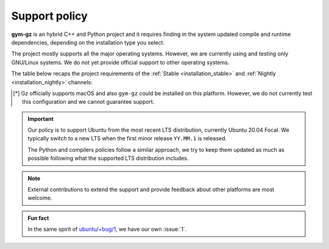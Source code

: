 .. _support_policy:

Support policy
==============

**gym-gz** is an hybrid C++ and Python project and it requires finding in the system updated compile and runtime
dependencies, depending on the installation type you select.

The project mostly supports all the major operating systems.
However, we are currently using and testing only GNU/Linux systems.
We do not yet provide official support to other operating systems.

The table below recaps the project requirements of the :ref:`Stable <installation_stable>` and :ref:`Nightly <installation_nightly>` channels:

+-------------+-----------------+--------+----------------------+----------+------------+---------+
| Channel     |       C++       | Python |      Gz        |  Ubuntu  | macOS [*]_ | Windows |
+=============+=================+========+======================+==========+============+=========+
| **Stable**  | >= gcc8, clang6 | >= 3.8 | `Fortress`_ (binary) | >= 20.04 |     No     |    No   |
+-------------+-----------------+--------+----------------------+----------+------------+---------+
| **Nightly** | >= gcc8, clang6 | >= 3.8 | `Fortress`_ (source) | >= 20.04 |     No     |    No   |
+-------------+-----------------+--------+----------------------+----------+------------+---------+

.. _`Fortress`: https://gazebosim.org/docs/fortress/install

.. [*] Gz officially supports macOS and also ``gym-gz`` could be installed on this platform.
       However, we do not currently test this configuration and we cannot guarantee support.

.. important::

    Our policy is to support Ubuntu from the most recent LTS distribution, currently Ubuntu 20.04 Focal.
    We typically switch to a new LTS when the first minor release ``YY.MM.1`` is released.

    The Python and compilers policies follow a similar approach, we try to keep them updated as much as
    possible following what the supported LTS distribution includes.

.. note::

    External contributions to extend the support and provide feedback about other platforms are most welcome.

.. admonition:: Fun fact

    In the same spirit of `ubuntu/+bug/1 <https://bugs.launchpad.net/ubuntu/+bug/1>`_, we have our own :issue:`1`.
